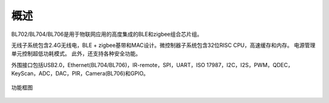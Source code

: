 =====
概述
=====

BL702/BL704/BL706是用于物联网应用的高度集成的BLE和zigbee组合芯片组。

无线子系统包含2.4G无线电，BLE + zigbee基带和MAC设计。微控制器子系统包含32位RISC CPU，高速缓存和内存。 电源管理单元控制超低功耗模式。 此外，还支持各种安全功能。

外围接口包括USB2.0，Ethernet(BL704/BL706)，IR-remote，SPI，UART，ISO 17987，I2C，I2S，PWM，QDEC，KeyScan，ADC，DAC，PIR，Camera(BL706)和GPIO。

.. figure:: ../../picture/Functionalblockdiagram.svg
   :align: center

   功能框图



